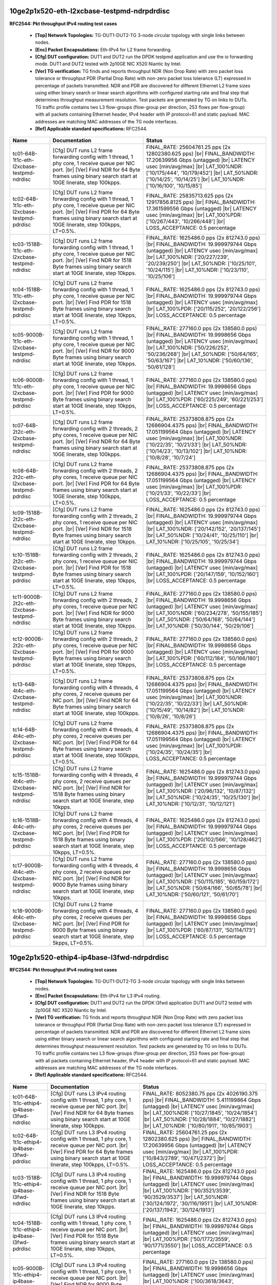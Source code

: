 
.. |br| raw:: html

    <br />

10ge2p1x520-eth-l2xcbase-testpmd-ndrpdrdisc
```````````````````````````````````````````

**RFC2544: Pkt throughput IPv4 routing test cases**   

 - **[Top] Network Topologies:** TG-DUT1-DUT2-TG 3-node circular topology with single links between nodes.  

 - **[Enc] Packet Encapsulations:** Eth-IPv4 for L2 frame forwarding.  

 - **[Cfg] DUT configuration:** DUT1 and DUT2 run the DPDK testpmd application and use the io forwarding mode. DUT1 and DUT2 tested with 2p10GE NIC X520 Niantic by Intel.  

 - **[Ver] TG verification:** TG finds and reports throughput NDR (Non Drop Rate) with zero packet loss tolerance or throughput PDR (Partial Drop Rate) with non-zero packet loss tolerance (LT) expressed in percentage of packets transmitted. NDR and PDR are discovered for different Ethernet L2 frame sizes using either binary search or linear search algorithms with configured starting rate and final step that determines throughput measurement resolution. Test packets are generated by TG on links to DUTs. TG traffic profile contains two L3 flow-groups (flow-group per direction, 253 flows per flow-group) with all packets containing Ethernet header, IPv4 header with IP protocol=61 and static payload. MAC addresses are matching MAC addresses of the TG node interfaces.  

 - **[Ref] Applicable standard specifications:** RFC2544.

+----------------------------------------------+-------------------------------------------------------------------------------------------------------------------------------------------------------------------------------------------------------------------------+------------------------------------------------------------------------------------------------------------------------------------------------------------------------------------------------------------------------------------------------------------------------------+
| Name                                         | Documentation                                                                                                                                                                                                           | Status                                                                                                                                                                                                                                                                       |
+==============================================+=========================================================================================================================================================================================================================+==============================================================================================================================================================================================================================================================================+
| tc01-64B-1t1c-eth-l2xcbase-testpmd-ndrdisc   | [Cfg] DUT runs L2 frame forwarding config with 1 thread, 1 phy core, 1 receive queue per NIC port.  |br| [Ver] Find NDR for 64 Byte frames using binary search start at 10GE linerate, step 100kpps.                    | FINAL_RATE: 25604761.25 pps (2x 12802380.625 pps)  |br| FINAL_BANDWIDTH: 17.20639956 Gbps (untagged)  |br| LATENCY usec [min/avg/max]  |br| LAT_100%NDR: ['10/175/444', '10/179/452']  |br| LAT_50%NDR: ['10/14/25', '10/14/25']  |br| LAT_10%NDR: ['10/16/100', '10/15/85'] |
+----------------------------------------------+-------------------------------------------------------------------------------------------------------------------------------------------------------------------------------------------------------------------------+------------------------------------------------------------------------------------------------------------------------------------------------------------------------------------------------------------------------------------------------------------------------------+
| tc02-64B-1t1c-eth-l2xcbase-testpmd-pdrdisc   | [Cfg] DUT runs L2 frame forwarding config with 1 thread, 1 phy core, 1 receive queue per NIC port.  |br| [Ver] Find PDR for 64 Byte frames using binary search start at 10GE linerate, step 100kpps, LT=0.5%.           | FINAL_RATE: 25835713.625 pps (2x 12917856.8125 pps)  |br| FINAL_BANDWIDTH: 17.361599556 Gbps (untagged)  |br| LATENCY usec [min/avg/max]  |br| LAT_100%PDR: ['10/267/443', '10/266/448']  |br| LOSS_ACCEPTANCE: 0.5 percentage                                               |
+----------------------------------------------+-------------------------------------------------------------------------------------------------------------------------------------------------------------------------------------------------------------------------+------------------------------------------------------------------------------------------------------------------------------------------------------------------------------------------------------------------------------------------------------------------------------+
| tc03-1518B-1t1c-eth-l2xcbase-testpmd-ndrdisc | [Cfg] DUT runs L2 frame forwarding config with 1 thread, 1 phy core, 1 receive queue per NIC port.  |br| [Ver] Find NDR for 1518 Byte frames using binary search start at 10GE linerate, step 10kpps.                   | FINAL_RATE: 1625486.0 pps (2x 812743.0 pps)  |br| FINAL_BANDWIDTH: 19.999979744 Gbps (untagged)  |br| LATENCY usec [min/avg/max]  |br| LAT_100%NDR: ['20/227/239', '20/239/250']  |br| LAT_50%NDR: ['10/25/101', '10/24/115']  |br| LAT_10%NDR: ['10/23/110', '10/25/106']   |
+----------------------------------------------+-------------------------------------------------------------------------------------------------------------------------------------------------------------------------------------------------------------------------+------------------------------------------------------------------------------------------------------------------------------------------------------------------------------------------------------------------------------------------------------------------------------+
| tc04-1518B-1t1c-eth-l2xcbase-testpmd-pdrdisc | [Cfg] DUT runs L2 frame forwarding config with 1 thread, 1 phy core, 1 receive queue per NIC port.  |br| [Ver] Find PDR for 1518 Byte frames using binary search start at 10GE linerate, step 10kpps, LT=0.5%.          | FINAL_RATE: 1625486.0 pps (2x 812743.0 pps)  |br| FINAL_BANDWIDTH: 19.999979744 Gbps (untagged)  |br| LATENCY usec [min/avg/max]  |br| LAT_100%PDR: ['20/115/252', '20/122/256']  |br| LOSS_ACCEPTANCE: 0.5 percentage                                                       |
+----------------------------------------------+-------------------------------------------------------------------------------------------------------------------------------------------------------------------------------------------------------------------------+------------------------------------------------------------------------------------------------------------------------------------------------------------------------------------------------------------------------------------------------------------------------------+
| tc05-9000B-1t1c-eth-l2xcbase-testpmd-ndrdisc | [Cfg] DUT runs L2 frame forwarding config with 1 thread, 1 phy core, 1 receive queue per NIC port.  |br| [Ver] Find NDR for 9000 Byte frames using binary search start at 10GE linerate, step 10kpps.                   | FINAL_RATE: 277160.0 pps (2x 138580.0 pps)  |br| FINAL_BANDWIDTH: 19.9998656 Gbps (untagged)  |br| LATENCY usec [min/avg/max]  |br| LAT_100%NDR: ['50/226/252', '50/236/268']  |br| LAT_50%NDR: ['50/64/165', '50/63/167']  |br| LAT_10%NDR: ['50/60/136', '50/61/128']      |
+----------------------------------------------+-------------------------------------------------------------------------------------------------------------------------------------------------------------------------------------------------------------------------+------------------------------------------------------------------------------------------------------------------------------------------------------------------------------------------------------------------------------------------------------------------------------+
| tc06-9000B-1t1c-eth-l2xcbase-testpmd-pdrdisc | [Cfg] DUT runs L2 frame forwarding config with 1 thread, 1 phy core, 1 receive queue per NIC port.  |br| [Ver] Find PDR for 9000 Byte frames using binary search start at 10GE linerate, step 10kpps, LT=0.5%.          | FINAL_RATE: 277160.0 pps (2x 138580.0 pps)  |br| FINAL_BANDWIDTH: 19.9998656 Gbps (untagged)  |br| LATENCY usec [min/avg/max]  |br| LAT_100%PDR: ['60/225/249', '60/221/253']  |br| LOSS_ACCEPTANCE: 0.5 percentage                                                          |
+----------------------------------------------+-------------------------------------------------------------------------------------------------------------------------------------------------------------------------------------------------------------------------+------------------------------------------------------------------------------------------------------------------------------------------------------------------------------------------------------------------------------------------------------------------------------+
| tc07-64B-2t2c-eth-l2xcbase-testpmd-ndrdisc   | [Cfg] DUT runs L2 frame forwarding config with 2 threads, 2 phy cores, 1 receive queue per NIC port.  |br| [Ver] Find NDR for 64 Byte frames using binary search start at 10GE linerate, step 100kpps.                  | FINAL_RATE: 25373808.875 pps (2x 12686904.4375 pps)  |br| FINAL_BANDWIDTH: 17.051199564 Gbps (untagged)  |br| LATENCY usec [min/avg/max]  |br| LAT_100%NDR: ['10/22/35', '10/21/33']  |br| LAT_50%NDR: ['10/14/23', '10/13/102']  |br| LAT_10%NDR: ['10/8/28', '10/7/24']    |
+----------------------------------------------+-------------------------------------------------------------------------------------------------------------------------------------------------------------------------------------------------------------------------+------------------------------------------------------------------------------------------------------------------------------------------------------------------------------------------------------------------------------------------------------------------------------+
| tc08-64B-2t2c-eth-l2xcbase-testpmd-pdrdisc   | [Cfg] DUT runs L2 frame forwarding config with 2 threads, 2 phy cores, 1 receive queue per NIC port.  |br| [Ver] Find PDR for 64 Byte frames using binary search start at 10GE linerate, step 100kpps, LT=0.5%.         | FINAL_RATE: 25373808.875 pps (2x 12686904.4375 pps)  |br| FINAL_BANDWIDTH: 17.051199564 Gbps (untagged)  |br| LATENCY usec [min/avg/max]  |br| LAT_100%PDR: ['10/21/33', '10/22/33']  |br| LOSS_ACCEPTANCE: 0.5 percentage                                                   |
+----------------------------------------------+-------------------------------------------------------------------------------------------------------------------------------------------------------------------------------------------------------------------------+------------------------------------------------------------------------------------------------------------------------------------------------------------------------------------------------------------------------------------------------------------------------------+
| tc09-1518B-2t2c-eth-l2xcbase-testpmd-ndrdisc | [Cfg] DUT runs L2 frame forwarding config with 2 threads, 2 phy cores, 1 receive queue per NIC port.  |br| [Ver] Find NDR for 1518 Byte frames using binary search start at 10GE linerate, step 10kpps.                 | FINAL_RATE: 1625486.0 pps (2x 812743.0 pps)  |br| FINAL_BANDWIDTH: 19.999979744 Gbps (untagged)  |br| LATENCY usec [min/avg/max]  |br| LAT_100%NDR: ['20/142/152', '20/137/145']  |br| LAT_50%NDR: ['10/24/41', '10/25/110']  |br| LAT_10%NDR: ['10/25/105', '10/25/34']     |
+----------------------------------------------+-------------------------------------------------------------------------------------------------------------------------------------------------------------------------------------------------------------------------+------------------------------------------------------------------------------------------------------------------------------------------------------------------------------------------------------------------------------------------------------------------------------+
| tc10-1518B-2t2c-eth-l2xcbase-testpmd-pdrdisc | [Cfg] DUT runs L2 frame forwarding config with 2 threads, 2 phy cores, 1 receive queue per NIC port.  |br| [Ver] Find PDR for 1518 Byte frames using binary search start at 10GE linerate, step 10kpps, LT=0.5%.        | FINAL_RATE: 1625486.0 pps (2x 812743.0 pps)  |br| FINAL_BANDWIDTH: 19.999979744 Gbps (untagged)  |br| LATENCY usec [min/avg/max]  |br| LAT_100%PDR: ['20/147/159', '10/152/160']  |br| LOSS_ACCEPTANCE: 0.5 percentage                                                       |
+----------------------------------------------+-------------------------------------------------------------------------------------------------------------------------------------------------------------------------------------------------------------------------+------------------------------------------------------------------------------------------------------------------------------------------------------------------------------------------------------------------------------------------------------------------------------+
| tc11-9000B-2t2c-eth-l2xcbase-testpmd-ndrdisc | [Cfg] DUT runs L2 frame forwarding config with 2 threads, 2 phy cores, 1 receive queue per NIC port.  |br| [Ver] Find NDR for 9000 Byte frames using binary search start at 10GE linerate, step 10kpps.                 | FINAL_RATE: 277160.0 pps (2x 138580.0 pps)  |br| FINAL_BANDWIDTH: 19.9998656 Gbps (untagged)  |br| LATENCY usec [min/avg/max]  |br| LAT_100%NDR: ['60/234/278', '50/155/185']  |br| LAT_50%NDR: ['50/64/168', '50/64/144']  |br| LAT_10%NDR: ['50/30/144', '50/29/106']      |
+----------------------------------------------+-------------------------------------------------------------------------------------------------------------------------------------------------------------------------------------------------------------------------+------------------------------------------------------------------------------------------------------------------------------------------------------------------------------------------------------------------------------------------------------------------------------+
| tc12-9000B-2t2c-eth-l2xcbase-testpmd-pdrdisc | [Cfg] DUT runs L2 frame forwarding config with 2 threads, 2 phy cores, 1 receive queue per NIC port.  |br| [Ver] Find PDR for 9000 Byte frames using binary search start at 10GE linerate, step 10kpps, LT=0.5%.        | FINAL_RATE: 277160.0 pps (2x 138580.0 pps)  |br| FINAL_BANDWIDTH: 19.9998656 Gbps (untagged)  |br| LATENCY usec [min/avg/max]  |br| LAT_100%PDR: ['60/112/184', '50/166/180']  |br| LOSS_ACCEPTANCE: 0.5 percentage                                                          |
+----------------------------------------------+-------------------------------------------------------------------------------------------------------------------------------------------------------------------------------------------------------------------------+------------------------------------------------------------------------------------------------------------------------------------------------------------------------------------------------------------------------------------------------------------------------------+
| tc13-64B-4t4c-eth-l2xcbase-testpmd-ndrdisc   | [Cfg] DUT runs L2 frame forwarding config with 4 threads, 4 phy cores, 2 receive queues per NIC port.  |br| [Ver] Find NDR for 64 Byte frames using binary search start at 10GE linerate, step 100kpps.                 | FINAL_RATE: 25373808.875 pps (2x 12686904.4375 pps)  |br| FINAL_BANDWIDTH: 17.051199564 Gbps (untagged)  |br| LATENCY usec [min/avg/max]  |br| LAT_100%NDR: ['10/22/35', '10/22/33']  |br| LAT_50%NDR: ['10/15/49', '10/14/82']  |br| LAT_10%NDR: ['10/8/26', '10/8/26']     |
+----------------------------------------------+-------------------------------------------------------------------------------------------------------------------------------------------------------------------------------------------------------------------------+------------------------------------------------------------------------------------------------------------------------------------------------------------------------------------------------------------------------------------------------------------------------------+
| tc14-64B-4t4c-eth-l2xcbase-testpmd-pdrdisc   | [Cfg] DUT runs L2 frame forwarding config with 4 threads, 4 phy cores, 2 receive queues per NIC port.  |br| [Ver] Find PDR for 64 Byte frames using binary search start at 10GE linerate, step 100kpps, LT=0.5%.        | FINAL_RATE: 25373808.875 pps (2x 12686904.4375 pps)  |br| FINAL_BANDWIDTH: 17.051199564 Gbps (untagged)  |br| LATENCY usec [min/avg/max]  |br| LAT_100%PDR: ['10/24/35', '10/24/35']  |br| LOSS_ACCEPTANCE: 0.5 percentage                                                   |
+----------------------------------------------+-------------------------------------------------------------------------------------------------------------------------------------------------------------------------------------------------------------------------+------------------------------------------------------------------------------------------------------------------------------------------------------------------------------------------------------------------------------------------------------------------------------+
| tc15-1518B-4t4c-eth-l2xcbase-testpmd-ndrdisc | [Cfg] DUT runs L2 frame forwarding config with 4 threads, 4 phy cores, 2 receive queues per NIC port.  |br| [Ver] Find NDR for 1518 Byte frames using binary search start at 10GE linerate, step 10kpps.                | FINAL_RATE: 1625486.0 pps (2x 812743.0 pps)  |br| FINAL_BANDWIDTH: 19.999979744 Gbps (untagged)  |br| LATENCY usec [min/avg/max]  |br| LAT_100%NDR: ['20/96/132', '10/87/132']  |br| LAT_50%NDR: ['10/24/35', '10/25/130']  |br| LAT_10%NDR: ['10/12/31', '10/12/121']       |
+----------------------------------------------+-------------------------------------------------------------------------------------------------------------------------------------------------------------------------------------------------------------------------+------------------------------------------------------------------------------------------------------------------------------------------------------------------------------------------------------------------------------------------------------------------------------+
| tc16-1518B-4t4c-eth-l2xcbase-testpmd-pdrdisc | [Cfg] DUT runs L2 frame forwarding config with 4 threads, 4 phy cores, 2 receive queues per NIC port.  |br| [Ver] Find PDR for 1518 Byte frames using binary search start at 10GE linerate, step 10kpps, LT=0.5%.       | FINAL_RATE: 1625486.0 pps (2x 812743.0 pps)  |br| FINAL_BANDWIDTH: 19.999979744 Gbps (untagged)  |br| LATENCY usec [min/avg/max]  |br| LAT_100%PDR: ['20/102/566', '10/128/462']  |br| LOSS_ACCEPTANCE: 0.5 percentage                                                       |
+----------------------------------------------+-------------------------------------------------------------------------------------------------------------------------------------------------------------------------------------------------------------------------+------------------------------------------------------------------------------------------------------------------------------------------------------------------------------------------------------------------------------------------------------------------------------+
| tc17-9000B-4t4c-eth-l2xcbase-testpmd-ndrdisc | [Cfg] DUT runs L2 frame forwarding config with 4 threads, 4 phy cores, 2 receive queues per NIC port.  |br| [Ver] Find NDR for 9000 Byte frames using binary search start at 10GE linerate, step 10kpps.                | FINAL_RATE: 277160.0 pps (2x 138580.0 pps)  |br| FINAL_BANDWIDTH: 19.9998656 Gbps (untagged)  |br| LATENCY usec [min/avg/max]  |br| LAT_100%NDR: ['50/115/185', '60/159/172']  |br| LAT_50%NDR: ['50/64/166', '50/65/78']  |br| LAT_10%NDR: ['50/60/121', '50/61/70']        |
+----------------------------------------------+-------------------------------------------------------------------------------------------------------------------------------------------------------------------------------------------------------------------------+------------------------------------------------------------------------------------------------------------------------------------------------------------------------------------------------------------------------------------------------------------------------------+
| tc18-9000B-4t4c-eth-l2xcbase-testpmd-pdrdisc | [Cfg] DUT runs L2 frame forwarding config with 4 threads, 4 phy cores, 2 receive queues per NIC port.  |br| [Ver] Find PDR for 9000 Byte frames using binary search start at 10GE linerate, step 5kpps, LT=0.5%.        | FINAL_RATE: 277160.0 pps (2x 138580.0 pps)  |br| FINAL_BANDWIDTH: 19.9998656 Gbps (untagged)  |br| LATENCY usec [min/avg/max]  |br| LAT_100%PDR: ['60/87/131', '50/114/173']  |br| LOSS_ACCEPTANCE: 0.5 percentage                                                           |
+----------------------------------------------+-------------------------------------------------------------------------------------------------------------------------------------------------------------------------------------------------------------------------+------------------------------------------------------------------------------------------------------------------------------------------------------------------------------------------------------------------------------------------------------------------------------+

10ge2p1x520-ethip4-ip4base-l3fwd-ndrpdrdisc
```````````````````````````````````````````

**RFC2544: Pkt throughput IPv4 routing test cases**   

 - **[Top] Network Topologies:** TG-DUT1-DUT2-TG 3-node circular topology with single links between nodes.  

 - **[Enc] Packet Encapsulations:** Eth-IPv4 for L3 IPv4 routing.  

 - **[Cfg] DUT configuration:** DUT1 and DUT2 run the DPDK l3fwd application DUT1 and DUT2 tested with 2p10GE NIC X520 Niantic by Intel.  

 - **[Ver] TG verification:** TG finds and reports throughput NDR (Non Drop Rate) with zero packet loss tolerance or throughput PDR (Partial Drop Rate) with non-zero packet loss tolerance (LT) expressed in percentage of packets transmitted. NDR and PDR are discovered for different Ethernet L2 frame sizes using either binary search or linear search algorithms with configured starting rate and final step that determines throughput measurement resolution. Test packets are generated by TG on links to DUTs. TG traffic profile contains two L3 flow-groups (flow-group per direction, 253 flows per flow-group) with all packets containing Ethernet header, IPv4 header with IP protocol=61 and static payload. MAC addresses are matching MAC addresses of the TG node interfaces.  

 - **[Ref] Applicable standard specifications:** RFC2544.

+----------------------------------------------+----------------------------------------------------------------------------------------------------------------------------------------------------------------------------------------------------------------------+----------------------------------------------------------------------------------------------------------------------------------------------------------------------------------------------------------------------------------------------------------------------------------------+
| Name                                         | Documentation                                                                                                                                                                                                        | Status                                                                                                                                                                                                                                                                                 |
+==============================================+======================================================================================================================================================================================================================+========================================================================================================================================================================================================================================================================================+
| tc01-64B-1t1c-ethip4-ip4base-l3fwd-ndrdisc   | [Cfg] DUT runs L3 IPv4 routing config with 1 thread, 1 phy core, 1 receive queue per NIC port.  |br| [Ver] Find NDR for 64 Byte frames using binary search start at 10GE linerate, step 100kpps.                     | FINAL_RATE: 8052380.75 pps (2x 4026190.375 pps)  |br| FINAL_BANDWIDTH: 5.411199864 Gbps (untagged)  |br| LATENCY usec [min/avg/max]  |br| LAT_100%NDR: ['10/27/1845', '10/24/1854']  |br| LAT_50%NDR: ['10/28/1884', '10/27/1882']  |br| LAT_10%NDR: ['10/80/1911', '10/85/1903']      |
+----------------------------------------------+----------------------------------------------------------------------------------------------------------------------------------------------------------------------------------------------------------------------+----------------------------------------------------------------------------------------------------------------------------------------------------------------------------------------------------------------------------------------------------------------------------------------+
| tc02-64B-1t1c-ethip4-ip4base-l3fwd-pdrdisc   | [Cfg] DUT runs L3 IPv4 routing config with 1 thread, 1 phy core, 1 receive queue per NIC port.  |br| [Ver] Find PDR for 64 Byte frames using binary search start at 10GE linerate, step 100kpps, LT=0.5%.            | FINAL_RATE: 25604761.25 pps (2x 12802380.625 pps)  |br| FINAL_BANDWIDTH: 17.20639956 Gbps (untagged)  |br| LATENCY usec [min/avg/max]  |br| LAT_100%PDR: ['10/843/2789', '10/471/2372']  |br| LOSS_ACCEPTANCE: 0.5 percentage                                                          |
+----------------------------------------------+----------------------------------------------------------------------------------------------------------------------------------------------------------------------------------------------------------------------+----------------------------------------------------------------------------------------------------------------------------------------------------------------------------------------------------------------------------------------------------------------------------------------+
| tc03-1518B-1t1c-ethip4-ip4base-l3fwd-ndrdisc | [Cfg] DUT runs L3 IPv4 routing config with 1 thread, 1 phy core, 1 receive queue per NIC port.  |br| [Ver] Find NDR for 1518 Byte frames using binary search start at 10GE linerate, step 10kpps.                    | FINAL_RATE: 1625486.0 pps (2x 812743.0 pps)  |br| FINAL_BANDWIDTH: 19.999979744 Gbps (untagged)  |br| LATENCY usec [min/avg/max]  |br| LAT_100%NDR: ['90/3521/3539', '90/3529/3537']  |br| LAT_50%NDR: ['30/124/1972', '30/116/1951']  |br| LAT_10%NDR: ['20/137/1943', '30/124/1913'] |
+----------------------------------------------+----------------------------------------------------------------------------------------------------------------------------------------------------------------------------------------------------------------------+----------------------------------------------------------------------------------------------------------------------------------------------------------------------------------------------------------------------------------------------------------------------------------------+
| tc04-1518B-1t1c-ethip4-ip4base-l3fwd-pdrdisc | [Cfg] DUT runs L3 IPv4 routing config with 1 thread, 1 phy core, 1 receive queue per NIC port.  |br| [Ver] Find PDR for 1518 Byte frames using binary search start at 10GE linerate, step 10kpps, LT=0.5%.           | FINAL_RATE: 1625486.0 pps (2x 812743.0 pps)  |br| FINAL_BANDWIDTH: 19.999979744 Gbps (untagged)  |br| LATENCY usec [min/avg/max]  |br| LAT_100%PDR: ['50/1772/3559', '90/1771/3550']  |br| LOSS_ACCEPTANCE: 0.5 percentage                                                             |
+----------------------------------------------+----------------------------------------------------------------------------------------------------------------------------------------------------------------------------------------------------------------------+----------------------------------------------------------------------------------------------------------------------------------------------------------------------------------------------------------------------------------------------------------------------------------------+
| tc05-9000B-1t1c-ethip4-ip4base-l3fwd-ndrdisc | [Cfg] DUT runs L3 IPv4 routing config with 1 thread, 1 phy core, 1 receive queue per NIC port.  |br| [Ver] Find NDR for 9000 Byte frames using binary search start at 10GE linerate, step 5kpps.                     | FINAL_RATE: 277160.0 pps (2x 138580.0 pps)  |br| FINAL_BANDWIDTH: 19.9998656 Gbps (untagged)  |br| LATENCY usec [min/avg/max]  |br| LAT_100%NDR: ['100/3618/3643', '100/3656/3673']  |br| LAT_50%NDR: ['60/231/2018', '60/220/2051']  |br| LAT_10%NDR: ['60/139/1984', '60/152/2064']  |
+----------------------------------------------+----------------------------------------------------------------------------------------------------------------------------------------------------------------------------------------------------------------------+----------------------------------------------------------------------------------------------------------------------------------------------------------------------------------------------------------------------------------------------------------------------------------------+
| tc06-9000B-1t1c-ethip4-ip4base-l3fwd-pdrdisc | [Cfg] DUT runs L3 IPv4 routing config with 1 thread, 1 phy core, 1 receive queue per NIC port.  |br| [Ver] Find PDR for 9000 Byte frames using binary search start at 10GE linerate, step 5kpps, LT=0.5%.            | FINAL_RATE: 277160.0 pps (2x 138580.0 pps)  |br| FINAL_BANDWIDTH: 19.9998656 Gbps (untagged)  |br| LATENCY usec [min/avg/max]  |br| LAT_100%PDR: ['80/3749/3791', '100/3722/3745']  |br| LOSS_ACCEPTANCE: 0.5 percentage                                                               |
+----------------------------------------------+----------------------------------------------------------------------------------------------------------------------------------------------------------------------------------------------------------------------+----------------------------------------------------------------------------------------------------------------------------------------------------------------------------------------------------------------------------------------------------------------------------------------+
| tc07-64B-2t2c-ethip4-ip4base-l3fwd-ndrdisc   | [Cfg] DUT runs L3 IPv4 routing config with 2 threads, 2 phy cores, 1 receive queue per NIC port.  |br| [Ver] Find NDR for 64 Byte frames using binary search start at 10GE linerate, step 100kpps.                   | FINAL_RATE: 7821428.375 pps (2x 3910714.1875 pps)  |br| FINAL_BANDWIDTH: 5.255999868 Gbps (untagged)  |br| LATENCY usec [min/avg/max]  |br| LAT_100%NDR: ['10/26/55', '10/24/1858']  |br| LAT_50%NDR: ['10/29/107', '10/30/1947']  |br| LAT_10%NDR: ['10/46/216', '10/46/1962']        |
+----------------------------------------------+----------------------------------------------------------------------------------------------------------------------------------------------------------------------------------------------------------------------+----------------------------------------------------------------------------------------------------------------------------------------------------------------------------------------------------------------------------------------------------------------------------------------+
| tc08-64B-2t2c-ethip4-ip4base-l3fwd-pdrdisc   | [Cfg] DUT runs L3 IPv4 routing config with 2 threads, 2 phy cores, 1 receive queue per NIC port.  |br| [Ver] Find PDR for 64 Byte frames using binary search start at 10GE linerate, step 100kpps, LT=0.5%.          | FINAL_RATE: 25604761.25 pps (2x 12802380.625 pps)  |br| FINAL_BANDWIDTH: 17.20639956 Gbps (untagged)  |br| LATENCY usec [min/avg/max]  |br| LAT_100%PDR: ['10/507/878', '20/847/2284']  |br| LOSS_ACCEPTANCE: 0.5 percentage                                                           |
+----------------------------------------------+----------------------------------------------------------------------------------------------------------------------------------------------------------------------------------------------------------------------+----------------------------------------------------------------------------------------------------------------------------------------------------------------------------------------------------------------------------------------------------------------------------------------+
| tc09-1518B-2t2c-ethip4-ip4base-l3fwd-ndrdisc | [Cfg] DUT runs L3 IPv4 routing config with 2 threads, 2 phy cores, 1 receive queue per NIC port.  |br| [Ver] Find NDR for 1518 Byte frames using binary search start at 10GE linerate, step 10kpps.                  | FINAL_RATE: 1625486.0 pps (2x 812743.0 pps)  |br| FINAL_BANDWIDTH: 19.999979744 Gbps (untagged)  |br| LATENCY usec [min/avg/max]  |br| LAT_100%NDR: ['90/758/768', '90/3536/3545']  |br| LAT_50%NDR: ['40/126/715', '30/132/1979']  |br| LAT_10%NDR: ['30/99/219', '20/138/1916']      |
+----------------------------------------------+----------------------------------------------------------------------------------------------------------------------------------------------------------------------------------------------------------------------+----------------------------------------------------------------------------------------------------------------------------------------------------------------------------------------------------------------------------------------------------------------------------------------+
| tc10-1518B-2t2c-ethip4-ip4base-l3fwd-pdrdisc | [Cfg] DUT runs L3 IPv4 routing config with 2 threads, 2 phy cores, 1 receive queue per NIC port.  |br| [Ver] Find PDR for 1518 Byte frames using binary search start at 10GE linerate, step 10kpps, LT=0.5%.         | FINAL_RATE: 1625486.0 pps (2x 812743.0 pps)  |br| FINAL_BANDWIDTH: 19.999979744 Gbps (untagged)  |br| LATENCY usec [min/avg/max]  |br| LAT_100%PDR: ['60/175/562', '90/3504/3903']  |br| LOSS_ACCEPTANCE: 0.5 percentage                                                               |
+----------------------------------------------+----------------------------------------------------------------------------------------------------------------------------------------------------------------------------------------------------------------------+----------------------------------------------------------------------------------------------------------------------------------------------------------------------------------------------------------------------------------------------------------------------------------------+
| tc11-9000B-2t2c-ethip4-ip4base-l3fwd-ndrdisc | [Cfg] DUT runs L3 IPv4 routing config with 2 threads, 2 phy cores, 1 receive queue per NIC port.  |br| [Ver] Find NDR for 9000 Byte frames using binary search start at 10GE linerate, step 5kpps.                   | FINAL_RATE: 277160.0 pps (2x 138580.0 pps)  |br| FINAL_BANDWIDTH: 19.9998656 Gbps (untagged)  |br| LATENCY usec [min/avg/max]  |br| LAT_100%NDR: ['100/268/287', '100/3791/3807']  |br| LAT_50%NDR: ['100/207/348', '50/204/2061']  |br| LAT_10%NDR: ['60/164/261', '60/140/1972']     |
+----------------------------------------------+----------------------------------------------------------------------------------------------------------------------------------------------------------------------------------------------------------------------+----------------------------------------------------------------------------------------------------------------------------------------------------------------------------------------------------------------------------------------------------------------------------------------+
| tc12-9000B-2t2c-ethip4-ip4base-l3fwd-pdrdisc | [Cfg] DUT runs L3 IPv4 routing config with 2 threads, 2 phy cores, 1 receive queue per NIC port.  |br| [Ver] Find PDR for 9000 Byte frames using binary search start at 10GE linerate, step 5kpps, LT=0.5%.          | FINAL_RATE: 277160.0 pps (2x 138580.0 pps)  |br| FINAL_BANDWIDTH: 19.9998656 Gbps (untagged)  |br| LATENCY usec [min/avg/max]  |br| LAT_100%PDR: ['80/361/383', '100/3720/3736']  |br| LOSS_ACCEPTANCE: 0.5 percentage                                                                 |
+----------------------------------------------+----------------------------------------------------------------------------------------------------------------------------------------------------------------------------------------------------------------------+----------------------------------------------------------------------------------------------------------------------------------------------------------------------------------------------------------------------------------------------------------------------------------------+
| tc13-64B-4t4c-ethip4-ip4base-l3fwd-ndrdisc   | [Cfg] DUT runs L3 IPv4 routing config with 4 threads, 4 phy cores, 2 receive queues per NIC port.  |br| [Ver] Find NDR for 64 Byte frames using binary search start at 10GE linerate, step 100kpps.                  | FINAL_RATE: 9669047.375 pps (2x 4834523.6875 pps)  |br| FINAL_BANDWIDTH: 6.497599836 Gbps (untagged)  |br| LATENCY usec [min/avg/max]  |br| LAT_100%NDR: ['10/26/61', '10/26/1103']  |br| LAT_50%NDR: ['10/39/166', '10/37/191']  |br| LAT_10%NDR: ['10/88/216', '10/67/218']          |
+----------------------------------------------+----------------------------------------------------------------------------------------------------------------------------------------------------------------------------------------------------------------------+----------------------------------------------------------------------------------------------------------------------------------------------------------------------------------------------------------------------------------------------------------------------------------------+
| tc14-64B-4t4c-ethip4-ip4base-l3fwd-pdrdisc   | [Cfg] DUT runs L3 IPv4 routing config with 4 threads, 4 phy cores, 2 receive queues per NIC port.  |br| [Ver] Find PDR for 64 Byte frames using binary search start at 10GE linerate, step 100kpps, LT=0.5%.         | FINAL_RATE: 26066666.0 pps (2x 13033333.0 pps)  |br| FINAL_BANDWIDTH: 17.516799552 Gbps (untagged)  |br| LATENCY usec [min/avg/max]  |br| LAT_100%PDR: ['20/853/865', '10/854/2217']  |br| LOSS_ACCEPTANCE: 0.5 percentage                                                             |
+----------------------------------------------+----------------------------------------------------------------------------------------------------------------------------------------------------------------------------------------------------------------------+----------------------------------------------------------------------------------------------------------------------------------------------------------------------------------------------------------------------------------------------------------------------------------------+
| tc15-1518B-4t4c-ethip4-ip4base-l3fwd-ndrdisc | [Cfg] DUT runs L3 IPv4 routing config with 4 threads, 4 phy cores, 2 receive queues per NIC port.  |br| [Ver] Find NDR for 1518 Byte frames using binary search start at 10GE linerate, step 10kpps.                 | FINAL_RATE: 1625486.0 pps (2x 812743.0 pps)  |br| FINAL_BANDWIDTH: 19.999979744 Gbps (untagged)  |br| LATENCY usec [min/avg/max]  |br| LAT_100%NDR: ['100/190/256', '90/3110/3225']  |br| LAT_50%NDR: ['70/140/240', '30/120/387']  |br| LAT_10%NDR: ['30/97/247', '40/119/247']       |
+----------------------------------------------+----------------------------------------------------------------------------------------------------------------------------------------------------------------------------------------------------------------------+----------------------------------------------------------------------------------------------------------------------------------------------------------------------------------------------------------------------------------------------------------------------------------------+
| tc16-1518B-4t4c-ethip4-ip4base-l3fwd-pdrdisc | [Cfg] DUT runs L3 IPv4 routing config with 4 threads, 4 phy cores, 2 receive queues per NIC port.  |br| [Ver] Find PDR for 1518 Byte frames using binary search start at 10GE linerate, step 10kpps, LT=0.5%.        | FINAL_RATE: 1625486.0 pps (2x 812743.0 pps)  |br| FINAL_BANDWIDTH: 19.999979744 Gbps (untagged)  |br| LATENCY usec [min/avg/max]  |br| LAT_100%PDR: ['100/190/252', '80/2914/3167']  |br| LOSS_ACCEPTANCE: 0.5 percentage                                                              |
+----------------------------------------------+----------------------------------------------------------------------------------------------------------------------------------------------------------------------------------------------------------------------+----------------------------------------------------------------------------------------------------------------------------------------------------------------------------------------------------------------------------------------------------------------------------------------+
| tc17-9000B-4t4c-ethip4-ip4base-l3fwd-ndrdisc | [Cfg] DUT runs L3 IPv4 routing config with 4 threads, 4 phy cores, 2 receive queues per NIC port.  |br| [Ver] Find NDR for 9000 Byte frames using binary search start at 10GE linerate, step 5kpps.                  | FINAL_RATE: 277160.0 pps (2x 138580.0 pps)  |br| FINAL_BANDWIDTH: 19.9998656 Gbps (untagged)  |br| LATENCY usec [min/avg/max]  |br| LAT_100%NDR: ['100/294/412', '100/3065/3254']  |br| LAT_50%NDR: ['90/174/357', '60/186/478']  |br| LAT_10%NDR: ['60/164/265', '90/150/213']        |
+----------------------------------------------+----------------------------------------------------------------------------------------------------------------------------------------------------------------------------------------------------------------------+----------------------------------------------------------------------------------------------------------------------------------------------------------------------------------------------------------------------------------------------------------------------------------------+
| tc18-9000B-4t4c-ethip4-ip4base-l3fwd-pdrdisc | [Cfg] DUT runs L3 IPv4 routing config with 4 threads, 4 phy cores, 2 receive queues per NIC port.  |br| [Ver] Find PDR for 9000 Byte frames using binary search start at 10GE linerate, step 5kpps, LT=0.5%.         | FINAL_RATE: 277160.0 pps (2x 138580.0 pps)  |br| FINAL_BANDWIDTH: 19.9998656 Gbps (untagged)  |br| LATENCY usec [min/avg/max]  |br| LAT_100%PDR: ['100/181/508', '100/1479/3120']  |br| LOSS_ACCEPTANCE: 0.5 percentage                                                                |
+----------------------------------------------+----------------------------------------------------------------------------------------------------------------------------------------------------------------------------------------------------------------------+----------------------------------------------------------------------------------------------------------------------------------------------------------------------------------------------------------------------------------------------------------------------------------------+

10ge2p1x710-eth-l2xcbase-testpmd-ndrpdrdisc
```````````````````````````````````````````

**RFC2544: Pkt throughput IPv4 routing test cases**   

 - **[Top] Network Topologies:** TG-DUT1-DUT2-TG 3-node circular topology with single links between nodes.  

 - **[Enc] Packet Encapsulations:** Eth-IPv4 for L2 frame forwarding.  

 - **[Cfg] DUT configuration:** DUT1 and DUT2 run the DPDK testpmd application and use the io forwarding mode. DUT1 and DUT2 tested with 2p10GE NIC X710 Niantic by Intel.  

 - **[Ver] TG verification:** TG finds and reports throughput NDR (Non Drop Rate) with zero packet loss tolerance or throughput PDR (Partial Drop Rate) with non-zero packet loss tolerance (LT) expressed in percentage of packets transmitted. NDR and PDR are discovered for different Ethernet L2 frame sizes using either binary search or linear search algorithms with configured starting rate and final step that determines throughput measurement resolution. Test packets are generated by TG on links to DUTs. TG traffic profile contains two L3 flow-groups (flow-group per direction, 253 flows per flow-group) with all packets containing Ethernet header, IPv4 header with IP protocol=61 and static payload. MAC addresses are matching MAC addresses of the TG node interfaces.  

 - **[Ref] Applicable standard specifications:** RFC2544.

+----------------------------------------------+--------------------------------------------------------------------------------------------------------------------------------------------------------------------------------------------------------------------------+-----------------------------------------------------------------------------------------------------------------------------------------------------------------------------------------------------------------------------------------------------------------------------+
| Name                                         | Documentation                                                                                                                                                                                                            | Status                                                                                                                                                                                                                                                                      |
+==============================================+==========================================================================================================================================================================================================================+=============================================================================================================================================================================================================================================================================+
| tc01-64B-1t1c-eth-l2xcbase-testpmd-ndrdisc   | [Cfg] DUT runs L2 frame forwarding config with 1 thread, 1 phy core, 1 receive queue per NIC port.  |br| [Ver] Find NDR for 64 Byte frames using binary search start at 10GE linerate, step 100kpps.                     | FINAL_RATE: 20292856.625 pps (2x 10146428.3125 pps)  |br| FINAL_BANDWIDTH: 13.636799652 Gbps (untagged)  |br| LATENCY usec [min/avg/max]  |br| LAT_100%NDR: ['10/8/30', '10/8/31']  |br| LAT_50%NDR: ['10/16/100', '10/15/78']  |br| LAT_10%NDR: ['10/19/28', '10/21/46']   |
+----------------------------------------------+--------------------------------------------------------------------------------------------------------------------------------------------------------------------------------------------------------------------------+-----------------------------------------------------------------------------------------------------------------------------------------------------------------------------------------------------------------------------------------------------------------------------+
| tc02-64B-1t1c-eth-l2xcbase-testpmd-pdrdisc   | [Cfg] DUT runs L2 frame forwarding config with 1 thread, 1 phy core, 1 receive queue per NIC port.  |br| [Ver] Find PDR for 64 Byte frames using binary search start at 10GE linerate, step 100kpps, LT=0.5%.            | FINAL_RATE: 29761904.0 pps (2x 14880952.0 pps)  |br| FINAL_BANDWIDTH: 19.999999488 Gbps (untagged)  |br| LATENCY usec [min/avg/max]  |br| LAT_100%PDR: ['10/66/155', '10/68/111']  |br| LOSS_ACCEPTANCE: 0.5 percentage                                                     |
+----------------------------------------------+--------------------------------------------------------------------------------------------------------------------------------------------------------------------------------------------------------------------------+-----------------------------------------------------------------------------------------------------------------------------------------------------------------------------------------------------------------------------------------------------------------------------+
| tc03-1518B-1t1c-eth-l2xcbase-testpmd-ndrdisc | [Cfg] DUT runs L2 frame forwarding config with 1 thread, 1 phy core, 1 receive queue per NIC port.  |br| [Ver] Find NDR for 1518 Byte frames using binary search start at 10GE linerate, step 10kpps.                    | FINAL_RATE: 1625486.0 pps (2x 812743.0 pps)  |br| FINAL_BANDWIDTH: 19.999979744 Gbps (untagged)  |br| LATENCY usec [min/avg/max]  |br| LAT_100%NDR: ['10/114/558', '10/99/436']  |br| LAT_50%NDR: ['10/25/128', '10/26/117']  |br| LAT_10%NDR: ['20/26/119', '10/26/113']   |
+----------------------------------------------+--------------------------------------------------------------------------------------------------------------------------------------------------------------------------------------------------------------------------+-----------------------------------------------------------------------------------------------------------------------------------------------------------------------------------------------------------------------------------------------------------------------------+
| tc04-1518B-1t1c-eth-l2xcbase-testpmd-pdrdisc | [Cfg] DUT runs L2 frame forwarding config with 1 thread, 1 phy core, 1 receive queue per NIC port.  |br| [Ver] Find PDR for 1518 Byte frames using binary search start at 10GE linerate, step 10kpps, LT=0.5%.           | FINAL_RATE: 1625486.0 pps (2x 812743.0 pps)  |br| FINAL_BANDWIDTH: 19.999979744 Gbps (untagged)  |br| LATENCY usec [min/avg/max]  |br| LAT_100%PDR: ['10/113/226', '10/97/155']  |br| LOSS_ACCEPTANCE: 0.5 percentage                                                       |
+----------------------------------------------+--------------------------------------------------------------------------------------------------------------------------------------------------------------------------------------------------------------------------+-----------------------------------------------------------------------------------------------------------------------------------------------------------------------------------------------------------------------------------------------------------------------------+
| tc05-9000B-1t1c-eth-l2xcbase-testpmd-ndrdisc | [Cfg] DUT runs L2 frame forwarding config with 1 thread, 1 phy core, 1 receive queue per NIC port.  |br| [Ver] Find NDR for 9000 Byte frames using binary search start at 10GE linerate, step 10kpps.                    | FINAL_RATE: 277160.0 pps (2x 138580.0 pps)  |br| FINAL_BANDWIDTH: 19.9998656 Gbps (untagged)  |br| LATENCY usec [min/avg/max]  |br| LAT_100%NDR: ['50/142/178', '50/142/186']  |br| LAT_50%NDR: ['40/56/139', '40/56/124']  |br| LAT_10%NDR: ['40/56/103', '40/56/116']     |
+----------------------------------------------+--------------------------------------------------------------------------------------------------------------------------------------------------------------------------------------------------------------------------+-----------------------------------------------------------------------------------------------------------------------------------------------------------------------------------------------------------------------------------------------------------------------------+
| tc06-9000B-1t1c-eth-l2xcbase-testpmd-pdrdisc | [Cfg] DUT runs L2 frame forwarding config with 1 thread, 1 phy core, 1 receive queue per NIC port.  |br| [Ver] Find PDR for 9000 Byte frames using binary search start at 10GE linerate, step 10kpps, LT=0.5%.           | FINAL_RATE: 277160.0 pps (2x 138580.0 pps)  |br| FINAL_BANDWIDTH: 19.9998656 Gbps (untagged)  |br| LATENCY usec [min/avg/max]  |br| LAT_100%PDR: ['40/126/251', '40/123/175']  |br| LOSS_ACCEPTANCE: 0.5 percentage                                                         |
+----------------------------------------------+--------------------------------------------------------------------------------------------------------------------------------------------------------------------------------------------------------------------------+-----------------------------------------------------------------------------------------------------------------------------------------------------------------------------------------------------------------------------------------------------------------------------+
| tc07-64B-2t2c-eth-l2xcbase-testpmd-ndrdisc   | [Cfg] DUT runs L2 frame forwarding config with 2 threads, 2 phy cores, 1 receive queue per NIC port.  |br| [Ver] Find NDR for 64 Byte frames using binary search start at 10GE linerate, step 100kpps.                   | FINAL_RATE: 21678570.875 pps (2x 10839285.4375 pps)  |br| FINAL_BANDWIDTH: 14.567999628 Gbps (untagged)  |br| LATENCY usec [min/avg/max]  |br| LAT_100%NDR: ['10/16/33', '10/15/28']  |br| LAT_50%NDR: ['10/16/30', '10/16/109']  |br| LAT_10%NDR: ['10/20/28', '10/20/30'] |
+----------------------------------------------+--------------------------------------------------------------------------------------------------------------------------------------------------------------------------------------------------------------------------+-----------------------------------------------------------------------------------------------------------------------------------------------------------------------------------------------------------------------------------------------------------------------------+
| tc08-64B-2t2c-eth-l2xcbase-testpmd-pdrdisc   | [Cfg] DUT runs L2 frame forwarding config with 2 threads, 2 phy cores, 1 receive queue per NIC port.  |br| [Ver] Find PDR for 64 Byte frames using binary search start at 10GE linerate, step 100kpps, LT=0.5%.          | FINAL_RATE: 29761904.0 pps (2x 14880952.0 pps)  |br| FINAL_BANDWIDTH: 19.999999488 Gbps (untagged)  |br| LATENCY usec [min/avg/max]  |br| LAT_100%PDR: ['10/33/98', '10/31/125']  |br| LOSS_ACCEPTANCE: 0.5 percentage                                                      |
+----------------------------------------------+--------------------------------------------------------------------------------------------------------------------------------------------------------------------------------------------------------------------------+-----------------------------------------------------------------------------------------------------------------------------------------------------------------------------------------------------------------------------------------------------------------------------+
| tc09-1518B-2t2c-eth-l2xcbase-testpmd-ndrdisc | [Cfg] DUT runs L2 frame forwarding config with 2 threads, 2 phy cores, 1 receive queue per NIC port.  |br| [Ver] Find NDR for 1518 Byte frames using binary search start at 10GE linerate, step 10kpps.                  | FINAL_RATE: 1625486.0 pps (2x 812743.0 pps)  |br| FINAL_BANDWIDTH: 19.999979744 Gbps (untagged)  |br| LATENCY usec [min/avg/max]  |br| LAT_100%NDR: ['10/67/157', '10/57/152']  |br| LAT_50%NDR: ['10/25/123', '10/25/78']  |br| LAT_10%NDR: ['10/26/109', '10/26/115']     |
+----------------------------------------------+--------------------------------------------------------------------------------------------------------------------------------------------------------------------------------------------------------------------------+-----------------------------------------------------------------------------------------------------------------------------------------------------------------------------------------------------------------------------------------------------------------------------+
| tc10-1518B-2t2c-eth-l2xcbase-testpmd-pdrdisc | [Cfg] DUT runs L2 frame forwarding config with 2 threads, 2 phy cores, 1 receive queue per NIC port.  |br| [Ver] Find PDR for 1518 Byte frames using binary search start at 10GE linerate, step 10kpps, LT=0.5%.         | FINAL_RATE: 1625486.0 pps (2x 812743.0 pps)  |br| FINAL_BANDWIDTH: 19.999979744 Gbps (untagged)  |br| LATENCY usec [min/avg/max]  |br| LAT_100%PDR: ['10/34/158', '10/25/140']  |br| LOSS_ACCEPTANCE: 0.5 percentage                                                        |
+----------------------------------------------+--------------------------------------------------------------------------------------------------------------------------------------------------------------------------------------------------------------------------+-----------------------------------------------------------------------------------------------------------------------------------------------------------------------------------------------------------------------------------------------------------------------------+
| tc11-9000B-2t2c-eth-l2xcbase-testpmd-ndrdisc | [Cfg] DUT runs L2 frame forwarding config with 2 threads, 2 phy cores, 1 receive queue per NIC port.  |br| [Ver] Find NDR for 9000 Byte frames using binary search start at 10GE linerate, step 10kpps.                  | FINAL_RATE: 277160.0 pps (2x 138580.0 pps)  |br| FINAL_BANDWIDTH: 19.9998656 Gbps (untagged)  |br| LATENCY usec [min/avg/max]  |br| LAT_100%NDR: ['40/41/175', '40/32/154']  |br| LAT_50%NDR: ['40/57/145', '40/54/93']  |br| LAT_10%NDR: ['40/56/125', '40/53/66']         |
+----------------------------------------------+--------------------------------------------------------------------------------------------------------------------------------------------------------------------------------------------------------------------------+-----------------------------------------------------------------------------------------------------------------------------------------------------------------------------------------------------------------------------------------------------------------------------+
| tc12-9000B-2t2c-eth-l2xcbase-testpmd-pdrdisc | [Cfg] DUT runs L2 frame forwarding config with 2 threads, 2 phy cores, 1 receive queue per NIC port.  |br| [Ver] Find PDR for 9000 Byte frames using binary search start at 10GE linerate, step 10kpps, LT=0.5%.         | FINAL_RATE: 277160.0 pps (2x 138580.0 pps)  |br| FINAL_BANDWIDTH: 19.9998656 Gbps (untagged)  |br| LATENCY usec [min/avg/max]  |br| LAT_100%PDR: ['50/75/176', '40/69/158']  |br| LOSS_ACCEPTANCE: 0.5 percentage                                                           |
+----------------------------------------------+--------------------------------------------------------------------------------------------------------------------------------------------------------------------------------------------------------------------------+-----------------------------------------------------------------------------------------------------------------------------------------------------------------------------------------------------------------------------------------------------------------------------+
| tc13-64B-4t4c-eth-l2xcbase-testpmd-ndrdisc   | [Cfg] DUT runs L2 frame forwarding config with 4 threads, 4 phy cores, 2 receive queues per NIC port.  |br| [Ver] Find NDR for 64 Byte frames using binary search start at 10GE linerate, step 100kpps.                  | FINAL_RATE: 29761904.0 pps (2x 14880952.0 pps)  |br| FINAL_BANDWIDTH: 19.999999488 Gbps (untagged)  |br| LATENCY usec [min/avg/max]  |br| LAT_100%NDR: ['10/44/110', '10/26/111']  |br| LAT_50%NDR: ['10/17/32', '10/17/33']  |br| LAT_10%NDR: ['10/20/110', '10/19/122']   |
+----------------------------------------------+--------------------------------------------------------------------------------------------------------------------------------------------------------------------------------------------------------------------------+-----------------------------------------------------------------------------------------------------------------------------------------------------------------------------------------------------------------------------------------------------------------------------+
| tc14-64B-4t4c-eth-l2xcbase-testpmd-pdrdisc   | [Cfg] DUT runs L2 frame forwarding config with 4 threads, 4 phy cores, 2 receive queues per NIC port.  |br| [Ver] Find PDR for 64 Byte frames using binary search start at 10GE linerate, step 100kpps, LT=0.5%.         | FINAL_RATE: 29761904.0 pps (2x 14880952.0 pps)  |br| FINAL_BANDWIDTH: 19.999999488 Gbps (untagged)  |br| LATENCY usec [min/avg/max]  |br| LAT_100%PDR: ['10/29/120', '10/55/107']  |br| LOSS_ACCEPTANCE: 0.5 percentage                                                     |
+----------------------------------------------+--------------------------------------------------------------------------------------------------------------------------------------------------------------------------------------------------------------------------+-----------------------------------------------------------------------------------------------------------------------------------------------------------------------------------------------------------------------------------------------------------------------------+
| tc15-1518B-4t4c-eth-l2xcbase-testpmd-ndrdisc | [Cfg] DUT runs L2 frame forwarding config with 4 threads, 4 phy cores, 2 receive queues per NIC port.  |br| [Ver] Find NDR for 1518 Byte frames using binary search start at 10GE linerate, step 10kpps.                 | FINAL_RATE: 1625486.0 pps (2x 812743.0 pps)  |br| FINAL_BANDWIDTH: 19.999979744 Gbps (untagged)  |br| LATENCY usec [min/avg/max]  |br| LAT_100%NDR: ['20/35/95', '10/71/123']  |br| LAT_50%NDR: ['10/25/66', '10/26/51']  |br| LAT_10%NDR: ['20/27/42', '10/27/40']         |
+----------------------------------------------+--------------------------------------------------------------------------------------------------------------------------------------------------------------------------------------------------------------------------+-----------------------------------------------------------------------------------------------------------------------------------------------------------------------------------------------------------------------------------------------------------------------------+
| tc16-1518B-4t4c-eth-l2xcbase-testpmd-pdrdisc | [Cfg] DUT runs L2 frame forwarding config with 4 threads, 4 phy cores, 2 receive queues per NIC port.  |br| [Ver] Find PDR for 1518 Byte frames using binary search start at 10GE linerate, step 10kpps, LT=0.5%.        | FINAL_RATE: 1625486.0 pps (2x 812743.0 pps)  |br| FINAL_BANDWIDTH: 19.999979744 Gbps (untagged)  |br| LATENCY usec [min/avg/max]  |br| LAT_100%PDR: ['10/15/58', '10/53/158']  |br| LOSS_ACCEPTANCE: 0.5 percentage                                                         |
+----------------------------------------------+--------------------------------------------------------------------------------------------------------------------------------------------------------------------------------------------------------------------------+-----------------------------------------------------------------------------------------------------------------------------------------------------------------------------------------------------------------------------------------------------------------------------+
| tc17-9000B-4t4c-eth-l2xcbase-testpmd-ndrdisc | [Cfg] DUT runs L2 frame forwarding config with 4 threads, 4 phy cores, 2 receive queues per NIC port.  |br| [Ver] Find NDR for 9000 Byte frames using binary search start at 10GE linerate, step 10kpps.                 | FINAL_RATE: 277160.0 pps (2x 138580.0 pps)  |br| FINAL_BANDWIDTH: 19.9998656 Gbps (untagged)  |br| LATENCY usec [min/avg/max]  |br| LAT_100%NDR: ['50/44/155', '40/45/121']  |br| LAT_50%NDR: ['40/29/103', '40/29/74']  |br| LAT_10%NDR: ['40/56/68', '40/56/69']          |
+----------------------------------------------+--------------------------------------------------------------------------------------------------------------------------------------------------------------------------------------------------------------------------+-----------------------------------------------------------------------------------------------------------------------------------------------------------------------------------------------------------------------------------------------------------------------------+
| tc18-9000B-4t4c-eth-l2xcbase-testpmd-pdrdisc | [Cfg] DUT runs L2 frame forwarding config with 4 threads, 4 phy cores, 2 receive queues per NIC port.  |br| [Ver] Find PDR for 9000 Byte frames using binary search start at 10GE linerate, step 5kpps, LT=0.5%.         | FINAL_RATE: 277160.0 pps (2x 138580.0 pps)  |br| FINAL_BANDWIDTH: 19.9998656 Gbps (untagged)  |br| LATENCY usec [min/avg/max]  |br| LAT_100%PDR: ['50/61/78', '40/109/162']  |br| LOSS_ACCEPTANCE: 0.5 percentage                                                           |
+----------------------------------------------+--------------------------------------------------------------------------------------------------------------------------------------------------------------------------------------------------------------------------+-----------------------------------------------------------------------------------------------------------------------------------------------------------------------------------------------------------------------------------------------------------------------------+

40ge2p1xl710-eth-l2xcbase-testpmd-ndrpdrdisc
````````````````````````````````````````````

**RFC2544: Pkt throughput IPv4 routing test cases**   

 - **[Top] Network Topologies:** TG-DUT1-DUT2-TG 3-node circular topology with single links between nodes.  

 - **[Enc] Packet Encapsulations:** Eth-IPv4 for L2 frame forwarding.  

 - **[Cfg] DUT configuration:** DUT1 and DUT2 run the DPDK testpmd application and use the io forwarding mode. DUT1 and DUT2 tested with 2p40GE NIC XL710 Niantic by Intel.  

 - **[Ver] TG verification:** TG finds and reports throughput NDR (Non Drop Rate) with zero packet loss tolerance or throughput PDR (Partial Drop Rate) with non-zero packet loss tolerance (LT) expressed in percentage of packets transmitted. NDR and PDR are discovered for different Ethernet L2 frame sizes using either binary search or linear search algorithms with configured starting rate and final step that determines throughput measurement resolution. Test packets are generated by TG on links to DUTs. TG traffic profile contains two L3 flow-groups (flow-group per direction, 253 flows per flow-group) with all packets containing Ethernet header, IPv4 header with IP protocol=61 and static payload. MAC addresses are matching MAC addresses of the TG node interfaces.  

 - **[Ref] Applicable standard specifications:** RFC2544.

+----------------------------------------------+--------------------------------------------------------------------------------------------------------------------------------------------------------------------------------------------------------------------------+--------------------------------------------------------------------------------------------------------------------------------------------------------------------------------------------------------------------------------------------------------------------------------+
| Name                                         | Documentation                                                                                                                                                                                                            | Status                                                                                                                                                                                                                                                                         |
+==============================================+==========================================================================================================================================================================================================================+================================================================================================================================================================================================================================================================================+
| tc01-64B-1t1c-eth-l2xcbase-testpmd-ndrdisc   | [Cfg] DUT runs L2 frame forwarding config with 1 thread, 1 phy core, 1 receive queue per NIC port.  |br| [Ver] Find NDR for 64 Byte frames using binary search start at 40GE linerate, step 100kpps.                     | FINAL_RATE: 18558593.75 pps (2x 9279296.875 pps)  |br| FINAL_BANDWIDTH: 12.471375 Gbps (untagged)  |br| LATENCY usec [min/avg/max]  |br| LAT_100%NDR: ['10/14/38', '10/14/38']  |br| LAT_50%NDR: ['10/15/108', '10/15/106']  |br| LAT_10%NDR: ['10/19/91', '10/19/81']         |
+----------------------------------------------+--------------------------------------------------------------------------------------------------------------------------------------------------------------------------------------------------------------------------+--------------------------------------------------------------------------------------------------------------------------------------------------------------------------------------------------------------------------------------------------------------------------------+
| tc02-64B-1t1c-eth-l2xcbase-testpmd-pdrdisc   | [Cfg] DUT runs L2 frame forwarding config with 1 thread, 1 phy core, 1 receive queue per NIC port.  |br| [Ver] Find PDR for 64 Byte frames using binary search start at 40GE linerate, step 100kpps, LT=0.5%.            | FINAL_RATE: 37208593.75 pps (2x 18604296.875 pps)  |br| FINAL_BANDWIDTH: 25.004175 Gbps (untagged)  |br| LATENCY usec [min/avg/max]  |br| LAT_100%PDR: ['10/30/475', '10/29/463']  |br| LOSS_ACCEPTANCE: 0.5 percentage                                                        |
+----------------------------------------------+--------------------------------------------------------------------------------------------------------------------------------------------------------------------------------------------------------------------------+--------------------------------------------------------------------------------------------------------------------------------------------------------------------------------------------------------------------------------------------------------------------------------+
| tc03-1518B-1t1c-eth-l2xcbase-testpmd-ndrdisc | [Cfg] DUT runs L2 frame forwarding config with 1 thread, 1 phy core, 1 receive queue per NIC port.  |br| [Ver] Find NDR for 1518 Byte frames using binary search start at 40GE linerate, step 10kpps.                    | FINAL_RATE: 3703834.65624 pps (2x 1851917.32812 pps)  |br| FINAL_BANDWIDTH: 45.5719816104 Gbps (untagged)  |br| LATENCY usec [min/avg/max]  |br| LAT_100%NDR: ['10/26/49', '10/26/49']  |br| LAT_50%NDR: ['10/22/430', '10/22/444']  |br| LAT_10%NDR: ['10/23/39', '10/23/34'] |
+----------------------------------------------+--------------------------------------------------------------------------------------------------------------------------------------------------------------------------------------------------------------------------+--------------------------------------------------------------------------------------------------------------------------------------------------------------------------------------------------------------------------------------------------------------------------------+
| tc04-1518B-1t1c-eth-l2xcbase-testpmd-pdrdisc | [Cfg] DUT runs L2 frame forwarding config with 1 thread, 1 phy core, 1 receive queue per NIC port.  |br| [Ver] Find PDR for 1518 Byte frames using binary search start at 40GE linerate, step 10kpps, LT=0.5%.           | FINAL_RATE: 3982444.0 pps (2x 1991222.0 pps)  |br| FINAL_BANDWIDTH: 48.999990976 Gbps (untagged)  |br| LATENCY usec [min/avg/max]  |br| LAT_100%PDR: ['10/29/138', '10/29/205']  |br| LOSS_ACCEPTANCE: 0.5 percentage                                                          |
+----------------------------------------------+--------------------------------------------------------------------------------------------------------------------------------------------------------------------------------------------------------------------------+--------------------------------------------------------------------------------------------------------------------------------------------------------------------------------------------------------------------------------------------------------------------------------+
| tc05-9000B-1t1c-eth-l2xcbase-testpmd-ndrdisc | [Cfg] DUT runs L2 frame forwarding config with 1 thread, 1 phy core, 1 receive queue per NIC port.  |br| [Ver] Find NDR for 9000 Byte frames using binary search start at 40GE linerate, step 10kpps.                    | FINAL_RATE: 637855.625 pps (2x 318927.8125 pps)  |br| FINAL_BANDWIDTH: 46.0276619 Gbps (untagged)  |br| LATENCY usec [min/avg/max]  |br| LAT_100%NDR: ['30/49/142', '30/49/214']  |br| LAT_50%NDR: ['20/40/66', '20/39/69']  |br| LAT_10%NDR: ['20/37/95', '20/36/91']         |
+----------------------------------------------+--------------------------------------------------------------------------------------------------------------------------------------------------------------------------------------------------------------------------+--------------------------------------------------------------------------------------------------------------------------------------------------------------------------------------------------------------------------------------------------------------------------------+
| tc06-9000B-1t1c-eth-l2xcbase-testpmd-pdrdisc | [Cfg] DUT runs L2 frame forwarding config with 1 thread, 1 phy core, 1 receive queue per NIC port.  |br| [Ver] Find PDR for 9000 Byte frames using binary search start at 40GE linerate, step 10kpps, LT=0.5%.           | FINAL_RATE: 679046.0 pps (2x 339523.0 pps)  |br| FINAL_BANDWIDTH: 48.99995936 Gbps (untagged)  |br| LATENCY usec [min/avg/max]  |br| LAT_100%PDR: ['20/49/212', '30/49/236']  |br| LOSS_ACCEPTANCE: 0.5 percentage                                                             |
+----------------------------------------------+--------------------------------------------------------------------------------------------------------------------------------------------------------------------------------------------------------------------------+--------------------------------------------------------------------------------------------------------------------------------------------------------------------------------------------------------------------------------------------------------------------------------+
| tc07-64B-2t2c-eth-l2xcbase-testpmd-ndrdisc   | [Cfg] DUT runs L2 frame forwarding config with 2 threads, 2 phy cores, 1 receive queue per NIC port.  |br| [Ver] Find NDR for 64 Byte frames using binary search start at 40GE linerate, step 100kpps.                   | FINAL_RATE: 18558593.75 pps (2x 9279296.875 pps)  |br| FINAL_BANDWIDTH: 12.471375 Gbps (untagged)  |br| LATENCY usec [min/avg/max]  |br| LAT_100%NDR: ['10/14/92', '10/14/36']  |br| LAT_50%NDR: ['10/15/38', '10/15/29']  |br| LAT_10%NDR: ['10/19/32', '10/20/36']           |
+----------------------------------------------+--------------------------------------------------------------------------------------------------------------------------------------------------------------------------------------------------------------------------+--------------------------------------------------------------------------------------------------------------------------------------------------------------------------------------------------------------------------------------------------------------------------------+
| tc08-64B-2t2c-eth-l2xcbase-testpmd-pdrdisc   | [Cfg] DUT runs L2 frame forwarding config with 2 threads, 2 phy cores, 1 receive queue per NIC port.  |br| [Ver] Find PDR for 64 Byte frames using binary search start at 40GE linerate, step 100kpps, LT=0.5%.          | FINAL_RATE: 37500000.0 pps (2x 18750000.0 pps)  |br| FINAL_BANDWIDTH: 25.2 Gbps (untagged)  |br| LATENCY usec [min/avg/max]  |br| LAT_100%PDR: ['10/37/381', '10/36/305']  |br| LOSS_ACCEPTANCE: 0.5 percentage                                                                |
+----------------------------------------------+--------------------------------------------------------------------------------------------------------------------------------------------------------------------------------------------------------------------------+--------------------------------------------------------------------------------------------------------------------------------------------------------------------------------------------------------------------------------------------------------------------------------+
| tc09-1518B-2t2c-eth-l2xcbase-testpmd-ndrdisc | [Cfg] DUT runs L2 frame forwarding config with 2 threads, 2 phy cores, 1 receive queue per NIC port.  |br| [Ver] Find NDR for 1518 Byte frames using binary search start at 40GE linerate, step 10kpps.                  | FINAL_RATE: 3982444.0 pps (2x 1991222.0 pps)  |br| FINAL_BANDWIDTH: 48.999990976 Gbps (untagged)  |br| LATENCY usec [min/avg/max]  |br| LAT_100%NDR: ['20/30/137', '10/28/121']  |br| LAT_50%NDR: ['10/11/58', '10/12/59']  |br| LAT_10%NDR: ['10/23/81', '10/23/38']          |
+----------------------------------------------+--------------------------------------------------------------------------------------------------------------------------------------------------------------------------------------------------------------------------+--------------------------------------------------------------------------------------------------------------------------------------------------------------------------------------------------------------------------------------------------------------------------------+
| tc10-1518B-2t2c-eth-l2xcbase-testpmd-pdrdisc | [Cfg] DUT runs L2 frame forwarding config with 2 threads, 2 phy cores, 1 receive queue per NIC port.  |br| [Ver] Find PDR for 1518 Byte frames using binary search start at 40GE linerate, step 10kpps, LT=0.5%.         | FINAL_RATE: 3982444.0 pps (2x 1991222.0 pps)  |br| FINAL_BANDWIDTH: 48.999990976 Gbps (untagged)  |br| LATENCY usec [min/avg/max]  |br| LAT_100%PDR: ['10/29/269', '10/29/200']  |br| LOSS_ACCEPTANCE: 0.5 percentage                                                          |
+----------------------------------------------+--------------------------------------------------------------------------------------------------------------------------------------------------------------------------------------------------------------------------+--------------------------------------------------------------------------------------------------------------------------------------------------------------------------------------------------------------------------------------------------------------------------------+
| tc11-9000B-2t2c-eth-l2xcbase-testpmd-ndrdisc | [Cfg] DUT runs L2 frame forwarding config with 2 threads, 2 phy cores, 1 receive queue per NIC port.  |br| [Ver] Find NDR for 9000 Byte frames using binary search start at 40GE linerate, step 10kpps.                  | FINAL_RATE: 637855.625 pps (2x 318927.8125 pps)  |br| FINAL_BANDWIDTH: 46.0276619 Gbps (untagged)  |br| LATENCY usec [min/avg/max]  |br| LAT_100%NDR: ['30/49/223', '30/49/219']  |br| LAT_50%NDR: ['20/39/68', '20/41/122']  |br| LAT_10%NDR: ['30/37/51', '20/36/52']        |
+----------------------------------------------+--------------------------------------------------------------------------------------------------------------------------------------------------------------------------------------------------------------------------+--------------------------------------------------------------------------------------------------------------------------------------------------------------------------------------------------------------------------------------------------------------------------------+
| tc12-9000B-2t2c-eth-l2xcbase-testpmd-pdrdisc | [Cfg] DUT runs L2 frame forwarding config with 2 threads, 2 phy cores, 1 receive queue per NIC port.  |br| [Ver] Find PDR for 9000 Byte frames using binary search start at 40GE linerate, step 10kpps, LT=0.5%.         | FINAL_RATE: 679046.0 pps (2x 339523.0 pps)  |br| FINAL_BANDWIDTH: 48.99995936 Gbps (untagged)  |br| LATENCY usec [min/avg/max]  |br| LAT_100%PDR: ['30/52/230', '30/50/215']  |br| LOSS_ACCEPTANCE: 0.5 percentage                                                             |
+----------------------------------------------+--------------------------------------------------------------------------------------------------------------------------------------------------------------------------------------------------------------------------+--------------------------------------------------------------------------------------------------------------------------------------------------------------------------------------------------------------------------------------------------------------------------------+
| tc13-64B-4t4c-eth-l2xcbase-testpmd-ndrdisc   | [Cfg] DUT runs L2 frame forwarding config with 4 threads, 4 phy cores, 2 receive queues per NIC port.  |br| [Ver] Find NDR for 64 Byte frames using binary search start at 40GE linerate, step 100kpps.                  | FINAL_RATE: 32546093.75 pps (2x 16273046.875 pps)  |br| FINAL_BANDWIDTH: 21.870975 Gbps (untagged)  |br| LATENCY usec [min/avg/max]  |br| LAT_100%NDR: ['10/26/51', '10/26/47']  |br| LAT_50%NDR: ['10/14/461', '10/13/448']  |br| LAT_10%NDR: ['10/9/33', '10/9/29']          |
+----------------------------------------------+--------------------------------------------------------------------------------------------------------------------------------------------------------------------------------------------------------------------------+--------------------------------------------------------------------------------------------------------------------------------------------------------------------------------------------------------------------------------------------------------------------------------+
| tc14-64B-4t4c-eth-l2xcbase-testpmd-pdrdisc   | [Cfg] DUT runs L2 frame forwarding config with 4 threads, 4 phy cores, 2 receive queues per NIC port.  |br| [Ver] Find PDR for 64 Byte frames using binary search start at 40GE linerate, step 100kpps, LT=0.5%.         | FINAL_RATE: 33128906.25 pps (2x 16564453.125 pps)  |br| FINAL_BANDWIDTH: 22.262625 Gbps (untagged)  |br| LATENCY usec [min/avg/max]  |br| LAT_100%PDR: ['10/70/507', '10/45/500']  |br| LOSS_ACCEPTANCE: 0.5 percentage                                                        |
+----------------------------------------------+--------------------------------------------------------------------------------------------------------------------------------------------------------------------------------------------------------------------------+--------------------------------------------------------------------------------------------------------------------------------------------------------------------------------------------------------------------------------------------------------------------------------+
| tc15-1518B-4t4c-eth-l2xcbase-testpmd-ndrdisc | [Cfg] DUT runs L2 frame forwarding config with 4 threads, 4 phy cores, 2 receive queues per NIC port.  |br| [Ver] Find NDR for 1518 Byte frames using binary search start at 40GE linerate, step 10kpps.                 | FINAL_RATE: 3982444.0 pps (2x 1991222.0 pps)  |br| FINAL_BANDWIDTH: 48.999990976 Gbps (untagged)  |br| LATENCY usec [min/avg/max]  |br| LAT_100%NDR: ['10/31/126', '10/31/157']  |br| LAT_50%NDR: ['10/22/505', '10/21/488']  |br| LAT_10%NDR: ['10/23/72', '10/22/32']        |
+----------------------------------------------+--------------------------------------------------------------------------------------------------------------------------------------------------------------------------------------------------------------------------+--------------------------------------------------------------------------------------------------------------------------------------------------------------------------------------------------------------------------------------------------------------------------------+
| tc16-1518B-4t4c-eth-l2xcbase-testpmd-pdrdisc | [Cfg] DUT runs L2 frame forwarding config with 4 threads, 4 phy cores, 2 receive queues per NIC port.  |br| [Ver] Find PDR for 1518 Byte frames using binary search start at 40GE linerate, step 10kpps, LT=0.5%.        | FINAL_RATE: 3982444.0 pps (2x 1991222.0 pps)  |br| FINAL_BANDWIDTH: 48.999990976 Gbps (untagged)  |br| LATENCY usec [min/avg/max]  |br| LAT_100%PDR: ['10/32/245', '20/32/247']  |br| LOSS_ACCEPTANCE: 0.5 percentage                                                          |
+----------------------------------------------+--------------------------------------------------------------------------------------------------------------------------------------------------------------------------------------------------------------------------+--------------------------------------------------------------------------------------------------------------------------------------------------------------------------------------------------------------------------------------------------------------------------------+
| tc17-9000B-4t4c-eth-l2xcbase-testpmd-ndrdisc | [Cfg] DUT runs L2 frame forwarding config with 4 threads, 4 phy cores, 2 receive queues per NIC port.  |br| [Ver] Find NDR for 9000 Byte frames using binary search start at 40GE linerate, step 10kpps.                 | FINAL_RATE: 679046.0 pps (2x 339523.0 pps)  |br| FINAL_BANDWIDTH: 48.99995936 Gbps (untagged)  |br| LATENCY usec [min/avg/max]  |br| LAT_100%NDR: ['30/48/94', '30/47/109']  |br| LAT_50%NDR: ['20/40/136', '20/40/66']  |br| LAT_10%NDR: ['20/36/55', '20/36/44']             |
+----------------------------------------------+--------------------------------------------------------------------------------------------------------------------------------------------------------------------------------------------------------------------------+--------------------------------------------------------------------------------------------------------------------------------------------------------------------------------------------------------------------------------------------------------------------------------+
| tc18-9000B-4t4c-eth-l2xcbase-testpmd-pdrdisc | [Cfg] DUT runs L2 frame forwarding config with 4 threads, 4 phy cores, 2 receive queues per NIC port.  |br| [Ver] Find PDR for 9000 Byte frames using binary search start at 40GE linerate, step 5kpps, LT=0.5%.         | FINAL_RATE: 679046.0 pps (2x 339523.0 pps)  |br| FINAL_BANDWIDTH: 48.99995936 Gbps (untagged)  |br| LATENCY usec [min/avg/max]  |br| LAT_100%PDR: ['30/47/151', '30/47/115']  |br| LOSS_ACCEPTANCE: 0.5 percentage                                                             |
+----------------------------------------------+--------------------------------------------------------------------------------------------------------------------------------------------------------------------------------------------------------------------------+--------------------------------------------------------------------------------------------------------------------------------------------------------------------------------------------------------------------------------------------------------------------------------+

